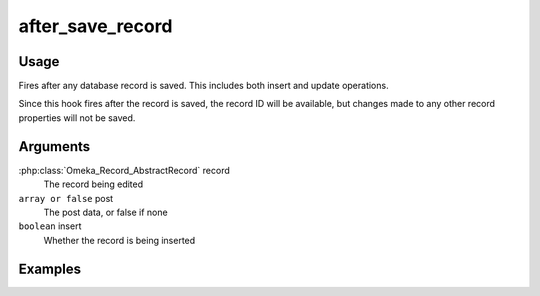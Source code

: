 #################
after_save_record
#################

*****
Usage
*****

Fires after any database record is saved. This includes both insert and update operations.

Since this hook fires after the record is saved, the record ID will be available, but changes made to any other record properties will not be saved. 

*********
Arguments
*********

:php:class:`Omeka_Record_AbstractRecord` record
    The record being edited

``array or false`` post
   The post data, or false if none
   
``boolean`` insert
   Whether the record is being inserted


********
Examples
********


